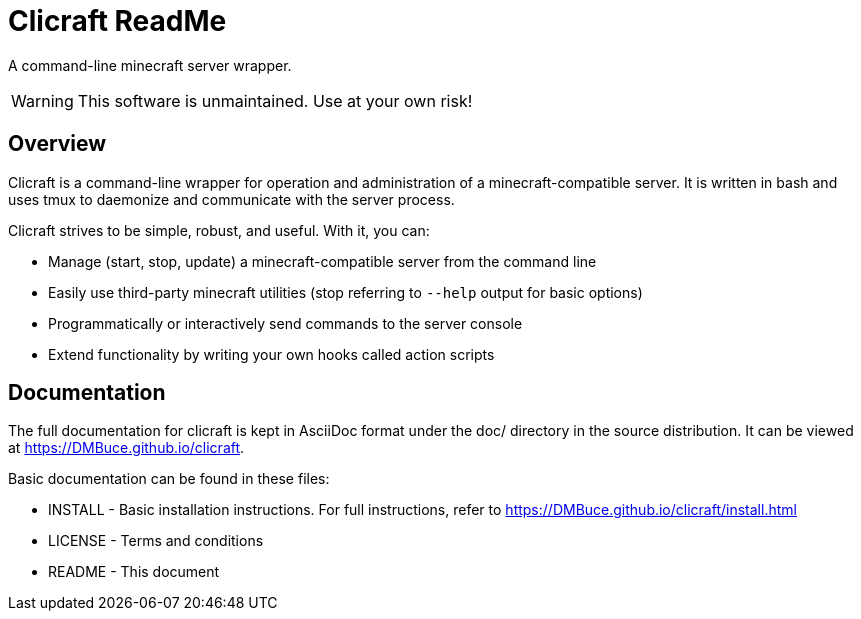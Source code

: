 Clicraft ReadMe
===============

A command-line minecraft server wrapper.

WARNING: This software is unmaintained. Use at your own risk!

Overview
--------
Clicraft is a command-line wrapper for operation and administration of a
minecraft-compatible server. It is written in bash and uses tmux to
daemonize and communicate with the server process.

Clicraft strives to be simple, robust, and useful. With it, you can:

* Manage (start, stop, update) a minecraft-compatible server from the command line
* Easily use third-party minecraft utilities (stop referring to `--help` output for basic options)
* Programmatically or interactively send commands to the server console
* Extend functionality by writing your own hooks called action scripts

Documentation
-------------
The full documentation for clicraft is kept in AsciiDoc format under the doc/ directory in the source distribution.
It can be viewed at <https://DMBuce.github.io/clicraft>.

Basic documentation can be found in these files:

* INSTALL - Basic installation instructions. For full instructions, refer to <https://DMBuce.github.io/clicraft/install.html>
* LICENSE - Terms and conditions
* README  - This document

/////
vim: set syntax=asciidoc ts=4 sw=4 noet:
/////
